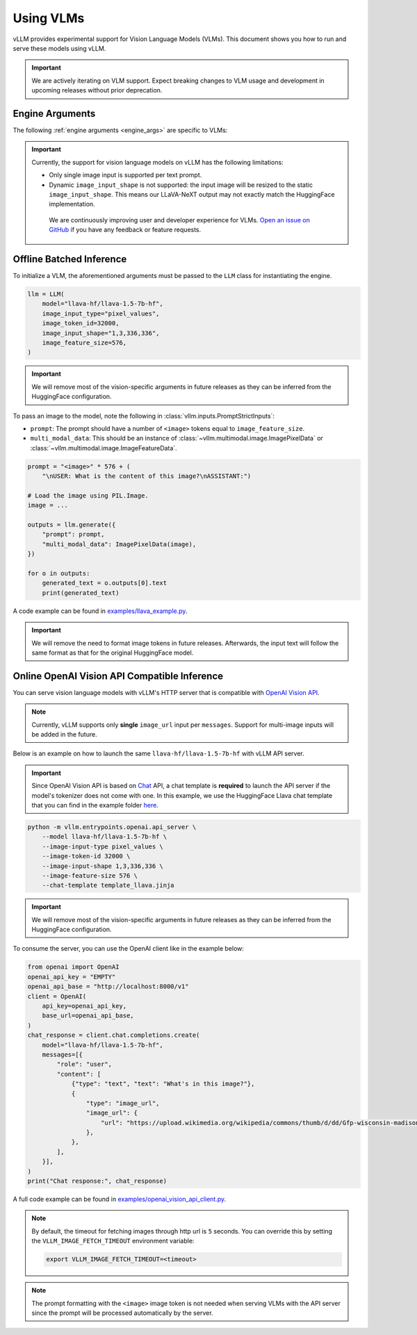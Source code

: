 .. _vlm:

Using VLMs
==========

vLLM provides experimental support for Vision Language Models (VLMs). This document shows you how to run and serve these models using vLLM.

.. important::

   We are actively iterating on VLM support. Expect breaking changes to VLM usage and development in upcoming releases without prior deprecation.

Engine Arguments
----------------

The following :ref:`engine arguments <engine_args>` are specific to VLMs:

.. argparse::
    :module: vllm.engine.arg_utils
    :func: _vlm_engine_args_parser
    :prog: -m vllm.entrypoints.openai.api_server
    :nodefaultconst:

.. important::

   Currently, the support for vision language models on vLLM has the following limitations:

   * Only single image input is supported per text prompt.
   * Dynamic ``image_input_shape`` is not supported: the input image will be resized to the static ``image_input_shape``. This means our LLaVA-NeXT output may not exactly match the HuggingFace implementation.

    We are continuously improving user and developer experience for VLMs. `Open an issue on GitHub <https://github.com/vllm-project/vllm/issues/new/choose>`_ if you have any feedback or feature requests.

Offline Batched Inference
-------------------------

To initialize a VLM, the aforementioned arguments must be passed to the ``LLM`` class for instantiating the engine.

.. code-block:: python

   llm = LLM(
       model="llava-hf/llava-1.5-7b-hf",
       image_input_type="pixel_values",
       image_token_id=32000,
       image_input_shape="1,3,336,336",
       image_feature_size=576,
   )

.. important::

   We will remove most of the vision-specific arguments in future releases as they can be inferred from the HuggingFace configuration.


To pass an image to the model, note the following in :class:`vllm.inputs.PromptStrictInputs`:

* ``prompt``: The prompt should have a number of ``<image>`` tokens equal to ``image_feature_size``.
* ``multi_modal_data``: This should be an instance of :class:`~vllm.multimodal.image.ImagePixelData` or :class:`~vllm.multimodal.image.ImageFeatureData`.

.. code-block:: python

   prompt = "<image>" * 576 + (
       "\nUSER: What is the content of this image?\nASSISTANT:")

   # Load the image using PIL.Image.
   image = ...

   outputs = llm.generate({
       "prompt": prompt,
       "multi_modal_data": ImagePixelData(image),
   })

   for o in outputs:
       generated_text = o.outputs[0].text
       print(generated_text)

A code example can be found in `examples/llava_example.py <https://github.com/vllm-project/vllm/blob/main/examples/llava_example.py>`_.

.. important::

   We will remove the need to format image tokens in future releases. Afterwards, the input text will follow the same format as that for the original HuggingFace model.

Online OpenAI Vision API Compatible Inference
----------------------------------------------

You can serve vision language models with vLLM's HTTP server that is compatible with `OpenAI Vision API <https://platform.openai.com/docs/guides/vision>`_.

.. note::

   Currently, vLLM supports only **single** ``image_url`` input per ``messages``. Support for multi-image inputs will be
   added in the future.

Below is an example on how to launch the same ``llava-hf/llava-1.5-7b-hf`` with vLLM API server.

.. important::

   Since OpenAI Vision API is based on `Chat <https://platform.openai.com/docs/api-reference/chat>`_ API, a chat template
   is **required** to launch the API server if the model's tokenizer does not come with one. In this example, we use the
   HuggingFace Llava chat template that you can find in the example folder `here <https://github.com/vllm-project/vllm/blob/main/examples/template_llava.jinja>`_.

.. code-block:: bash

   python -m vllm.entrypoints.openai.api_server \
       --model llava-hf/llava-1.5-7b-hf \
       --image-input-type pixel_values \
       --image-token-id 32000 \
       --image-input-shape 1,3,336,336 \
       --image-feature-size 576 \
       --chat-template template_llava.jinja

.. important::

   We will remove most of the vision-specific arguments in future releases as they can be inferred from the HuggingFace configuration.

To consume the server, you can use the OpenAI client like in the example below:

.. code-block:: python

   from openai import OpenAI
   openai_api_key = "EMPTY"
   openai_api_base = "http://localhost:8000/v1"
   client = OpenAI(
       api_key=openai_api_key,
       base_url=openai_api_base,
   )
   chat_response = client.chat.completions.create(
       model="llava-hf/llava-1.5-7b-hf",
       messages=[{
           "role": "user",
           "content": [
               {"type": "text", "text": "What's in this image?"},
               {
                   "type": "image_url",
                   "image_url": {
                       "url": "https://upload.wikimedia.org/wikipedia/commons/thumb/d/dd/Gfp-wisconsin-madison-the-nature-boardwalk.jpg/2560px-Gfp-wisconsin-madison-the-nature-boardwalk.jpg",
                   },
               },
           ],
       }],
   )
   print("Chat response:", chat_response)

A full code example can be found in `examples/openai_vision_api_client.py <https://github.com/vllm-project/vllm/blob/main/examples/openai_vision_api_client.py>`_.

.. note::

   By default, the timeout for fetching images through http url is ``5`` seconds. You can
   override this by setting the ``VLLM_IMAGE_FETCH_TIMEOUT`` environment variable:

   .. code-block:: shell

      export VLLM_IMAGE_FETCH_TIMEOUT=<timeout>

.. note::

   The prompt formatting with the ``<image>`` image token is not needed when serving VLMs with the API server since the prompt will be
   processed automatically by the server.
